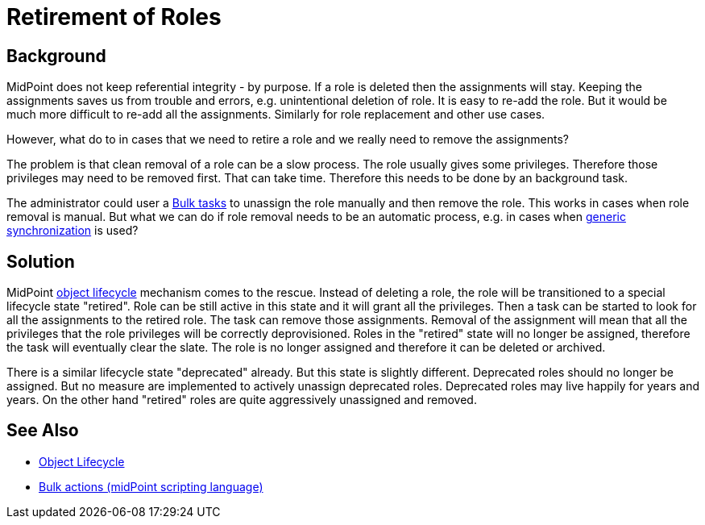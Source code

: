= Retirement of Roles
:page-wiki-name: Retirement of Roles
:page-wiki-id: 39583898
:page-wiki-metadata-create-user: semancik
:page-wiki-metadata-create-date: 2019-10-11T12:42:33.310+02:00
:page-wiki-metadata-modify-user: semancik
:page-wiki-metadata-modify-date: 2019-10-11T12:44:10.732+02:00
:page-planned: true
:page-upkeep-status: yellow
:page-toc: top

== Background

MidPoint does not keep referential integrity - by purpose.
If a role is deleted then the assignments will stay.
Keeping the assignments saves us from trouble and errors, e.g. unintentional deletion of role.
It is easy to re-add the role.
But it would be much more difficult to re-add all the assignments.
Similarly for role replacement and other use cases.

However, what do to in cases that we need to retire a role and we really need to remove the assignments?

The problem is that clean removal of a role can be a slow process.
The role usually gives some privileges.
Therefore those privileges may need to be removed first.
That can take time.
Therefore this needs to be done by an background task.

The administrator could user a xref:/midpoint/reference/misc/bulk/[Bulk tasks] to unassign the role manually and then remove the role.
This works in cases when role removal is manual.
But what we can do if role removal needs to be an automatic process, e.g. in cases when xref:/midpoint/reference/synchronization/generic-synchronization/[generic synchronization] is used?


== Solution

MidPoint xref:/midpoint/reference/concepts/object-lifecycle/[object lifecycle] mechanism comes to the rescue.
Instead of deleting a role, the role will be transitioned to a special lifecycle state "retired".
Role can be still active in this state and it will grant all the privileges.
Then a task can be started to look for all the assignments to the retired role.
The task can remove those assignments.
Removal of the assignment will mean that all the privileges that the role privileges will be correctly deprovisioned.
Roles in the "retired" state will no longer be assigned, therefore the task will eventually clear the slate.
The role is no longer assigned and therefore it can be deleted or archived.

There is a similar lifecycle state "deprecated" already.
But this state is slightly different.
Deprecated roles should no longer be assigned.
But no measure are implemented to actively unassign deprecated roles.
Deprecated roles may live happily for years and years.
On the other hand "retired" roles are quite aggressively unassigned and removed.


== See Also

* xref:/midpoint/reference/concepts/object-lifecycle/[Object Lifecycle]

* xref:/midpoint/reference/misc/bulk/[Bulk actions (midPoint scripting language)]